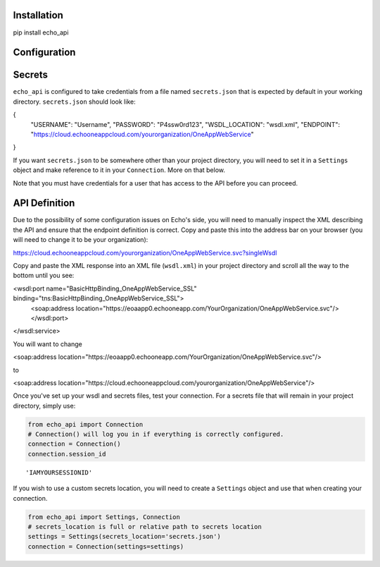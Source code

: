 
Installation
============

pip install echo_api

Configuration
=============

Secrets
=======

``echo_api`` is configured to take credentials from a file named
``secrets.json`` that is expected by default in your working directory.
``secrets.json`` should look like:

{
    "USERNAME": "Username",
    "PASSWORD": "P4ssw0rd123",
    "WSDL_LOCATION": "wsdl.xml",
    "ENDPOINT": "https://cloud.echooneappcloud.com/yourorganization/OneAppWebService"
}

If you want ``secrets.json`` to be somewhere other than your project
directory, you will need to set it in a ``Settings`` object and make
reference to it in your ``Connection``. More on that below.

Note that you must have credentials for a user that has access to the
API before you can proceed.

API Definition
==============

Due to the possibility of some configuration issues on Echo's side, you
will need to manually inspect the XML describing the API and ensure that
the endpoint definition is correct. Copy and paste this into the address
bar on your browser (you will need to change it to be your
organization):

https://cloud.echooneappcloud.com/yourorganization/OneAppWebService.svc?singleWsdl

Copy and paste the XML response into an XML file (``wsdl.xml``) in your
project directory and scroll all the way to the bottom until you see:

<wsdl:port name="BasicHttpBinding_OneAppWebService_SSL" binding="tns:BasicHttpBinding_OneAppWebService_SSL">
    <soap:address location="https://eoaapp0.echooneapp.com/YourOrganization/OneAppWebService.svc"/>
    </wsdl:port>
</wsdl:service>

You will want to change

<soap:address location="https://eoaapp0.echooneapp.com/YourOrganization/OneAppWebService.svc"/>

to

<soap:address location="https://cloud.echooneappcloud.com/yourorganization/OneAppWebService"/>

Once you've set up your wsdl and secrets files, test your connection.
For a secrets file that will remain in your project directory, simply
use:

.. code:: ipython3

    from echo_api import Connection
    # Connection() will log you in if everything is correctly configured.
    connection = Connection()
    connection.session_id




.. parsed-literal::

    'IAMYOURSESSIONID'



If you wish to use a custom secrets location, you will need to create a
``Settings`` object and use that when creating your connection.

.. code:: ipython3

    from echo_api import Settings, Connection
    # secrets_location is full or relative path to secrets location
    settings = Settings(secrets_location='secrets.json')
    connection = Connection(settings=settings)
